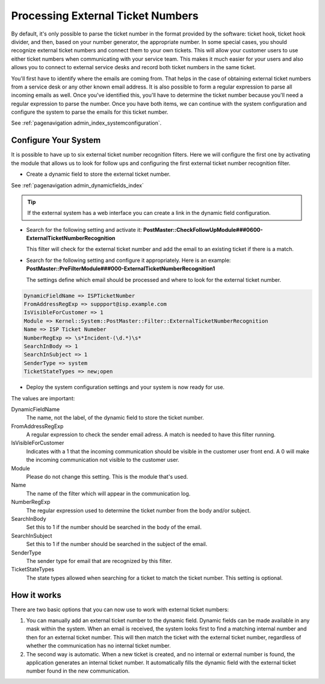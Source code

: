 Processing External Ticket Numbers
##################################

By default, it's only possible to parse the ticket number in the format provided by the software: ticket hook, ticket hook divider, and then, based on your number generator, the appropriate number. In some special cases, you should recognize external ticket numbers and connect them to your own tickets. This will allow your customer users to use either ticket numbers when communicating with your service team. This makes it much easier for your users and also allows you to connect to external service desks and record both ticket numbers in the same ticket.

You'll first have to identify where the emails are coming from. That helps in the case of obtaining external ticket numbers from a service desk or any other known email address. It is also possible to form a regular expression to parse all incoming emails as well. Once you've identified this, you'll have to determine the ticket number because you'll need a regular expression to parse the number. Once you have both items, we can continue with the system configuration and configure the system to parse the emails for this ticket number.

See :ref:`pagenavigation admin_index_systemconfiguration`.

Configure Your System
*********************

It is possible to have up to six external ticket number recognition filters. Here we will configure the first one by activating the module that allows us to look for follow ups and configuring the first external ticket number recognition filter.

- Create a dynamic field to store the external ticket number.

See :ref:`pagenavigation admin_dynamicfields_index`

.. tip:: 

   If the external system has a web interface you can create a link in the dynamic field configuration. 

- Search for the following setting and activate it: **PostMaster::CheckFollowUpModule###0600-ExternalTicketNumberRecognition**

  This filter will check for the external ticket number and add the email to an existing ticket if there is a match.

- Search for the following setting and configure it appropriately. Here is an example: **PostMaster::PreFilterModule###000-ExternalTicketNumberRecognition1**

  The settings define which email should be processed and where to look for the external ticket number.

.. code-block:: 

    DynamicFieldName => ISPTicketNumber
    FromAddressRegExp => suppport@isp.example.com
    IsVisibleForCustomer => 1
    Module => Kernel::System::PostMaster::Filter::ExternalTicketNumberRecognition
    Name => ISP Ticket Numeber
    NumberRegExp => \s*Incident-(\d.*)\s*
    SearchInBody => 1
    SearchInSubject => 1
    SenderType => system
    TicketStateTypes => new;open

- Deploy the system configuration settings and your system is now ready for use.

The values are important:

DynamicFieldName
    The name, not the label, of the dynamic field to store the ticket number.
FromAddressRegExp
    A regular expression to check the sender email adress. A match is needed to have this filter running.
IsVisibleForCustomer
    Indicates with a 1 that the incoming communication should be visible in the customer user front end. A 0 will make the incoming communication not visible to the customer user.
Module
    Please do not change this setting. This is the module that's used.
Name
    The name of the filter which will appear in the communication log.
NumberRegExp
    The regular expression used to determine the ticket number from the body and/or subject.
SearchInBody
    Set this to 1 if the number should be searched in the body of the email.
SearchInSubject
    Set this to 1 if the number should be searched in the subject of the email.
SenderType
    The sender type for email that are recognized by this filter.
TicketStateTypes
    The state types allowed when searching for a ticket to match the ticket number. This setting is optional.

How it works
************

There are two basic options that you can now use to work with external ticket numbers:

1. You can manually add an external ticket number to the dynamic field. Dynamic fields can be made available in any mask within the system. When an email is received, the system looks first to find a matching internal number and then for an external ticket number. This will then match the ticket with the external ticket number, regardless of whether the communication has no internal ticket number.

2. The second way is automatic. When a new ticket is created, and no internal or external number is found, the application generates an internal ticket number. It automatically fills the dynamic field with the external ticket number found in the new communication.
